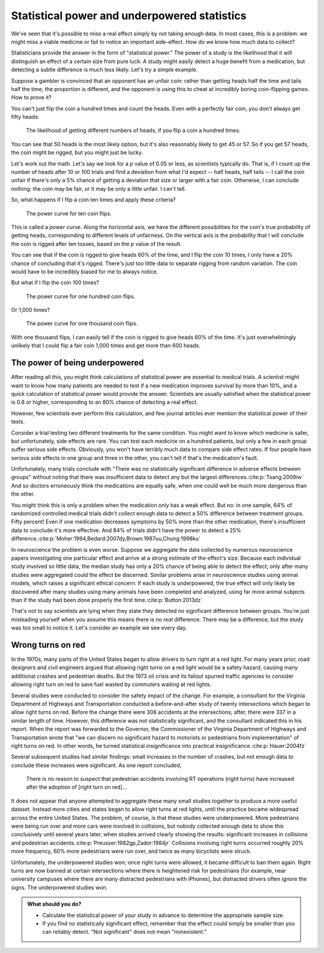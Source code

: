 .. index:: 
   single: power
   see: statistical power; power

.. _power:

Statistical power and underpowered statistics
=============================================

We've seen that it's possible to miss a real effect simply by not taking enough
data. In most cases, this is a problem: we might miss a viable medicine or fail
to notice an important side-effect. How do we know how much data to collect?

Statisticians provide the answer in the form of "statistical power." The power
of a study is the likelihood that it will distinguish an effect of a certain
size from pure luck. A study might easily detect a huge benefit from a
medication, but detecting a subtle difference is much less likely. Let's try a
simple example.

Suppose a gambler is convinced that an opponent has an unfair coin: rather than
getting heads half the time and tails half the time, the proportion is
different, and the opponent is using this to cheat at incredibly boring
coin-flipping games. How to prove it?

You can't just flip the coin a hundred times and count the heads. Even with a
perfectly fair coin, you don't always get fifty heads:

.. figure:: /plots/binomial.*

  The likelihood of getting different numbers of heads, if you flip a coin a
  hundred times.

You can see that 50 heads is the most likely option, but it's also reasonably
likely to get 45 or 57. So if you get 57 heads, the coin might be rigged, but
you might just be lucky.

Let's work out the math. Let's say we look for a *p* value of 0.05 or less, as
scientists typically do. That is, if I count up the number of heads after 10 or
100 trials and find a deviation from what I'd expect -- half heads, half tails
-- I call the coin unfair if there's only a 5% chance of getting a deviation
that size or larger with a fair coin. Otherwise, I can conclude nothing: the
coin may be fair, or it may be only a little unfair. I can't tell.

So, what happens if I flip a coin ten times and apply these criteria?

.. index:: power curve, power; coin flip

.. figure:: /plots/power-curve-10.*

   The power curve for ten coin flips.

This is called a *power curve.* Along the horizontal axis, we have the different
possibilities for the coin's true probability of getting heads, corresponding to
different levels of unfairness. On the vertical axis is the probability that I
will conclude the coin is rigged after ten tosses, based on the *p* value of the
result.

You can see that if the coin is rigged to give heads 60% of the time, and I flip
the coin 10 times, I only have a 20% chance of concluding that it's
rigged. There's just too little data to separate rigging from random
variation. The coin would have to be incredibly biased for me to always notice.

But what if I flip the coin 100 times?

.. figure:: plots/power-curve-100.*

   The power curve for one hundred coin flips.

Or 1,000 times?

.. figure:: plots/power-curve-1000.*

   The power curve for one thousand coin flips.

With one thousand flips, I can easily tell if the coin is rigged to give heads
60% of the time. It's just overwhelmingly unlikely that I could flip a fair coin
1,000 times and get more than 600 heads.

.. _power-underpowered:

The power of being underpowered
-------------------------------

After reading all this, you might think calculations of statistical power are
essential to medical trials. A scientist might want to know how many patients
are needed to test if a new medication improves survival by more than 10%, and a
quick calculation of statistical power would provide the answer. Scientists are
usually satisfied when the statistical power is 0.8 or higher, corresponding to
an 80% chance of detecting a real effect.

However, few scientists ever perform this calculation, and few journal articles
ever mention the statistical power of their tests.

Consider a trial testing two different treatments for the same condition. You
might want to know which medicine is safer, but unfortunately, side effects are
rare. You can test each medicine on a hundred patients, but only a few in each
group suffer serious side effects. Obviously, you won't have terribly much data
to compare side effect rates. If four people have serious side effects in one
group and three in the other, you can't tell if that's the medication's fault.

Unfortunately, many trials conclude with "There was no statistically significant
difference in adverse effects between groups" without noting that there was
insufficient data to detect any but the largest
differences.\ :cite:p:`Tsang:2009iw` And so doctors erroneously think the
medications are equally safe, when one could well be much more dangerous than
the other.

You might think this is only a problem when the medication only has a weak
effect. But no: in one sample, 64% of randomized controlled medical trials
didn't collect enough data to detect a 50% difference between treatment
groups. Fifty percent! Even if one medication decreases symptoms by 50% more
than the other medication, there's insufficient data to conclude it's more
effective. And 84% of trials didn't have the power to detect a 25%
difference.\ :cite:p:`Moher:1994,Bedard:2007dy,Brown:1987uu,Chung:1998ku`

In neuroscience the problem is even worse. Suppose we aggregate the data
collected by numerous neuroscience papers investigating one particular effect
and arrive at a strong estimate of the effect's size. Because each individual
study involved so little data, the median study has only a 20% chance of being
able to detect the effect; only after many studies were aggregated could the
effect be discerned. Similar problems arise in neuroscience studies using animal
models, which raises a significant ethical concern: If each study is
underpowered, the true effect will only likely be discovered after many studies
using many animals have been completed and analyzed, using far more animal
subjects than if the study had been done properly the first time.\
:cite:p:`Button:2013dz`

That's not to say scientists are lying when they state they detected no
significant difference between groups. You're just misleading yourself when you
assume this means there is no *real* difference. There may be a difference, but
the study was too small to notice it. Let's consider an example we see every
day.

.. index:: right turn on red, power; right turn on red

.. _rtor:

Wrong turns on red
------------------

In the 1970s, many parts of the United States began to allow drivers to turn
right at a red light. For many years prior, road designers and civil engineers
argued that allowing right turns on a red light would be a safety hazard,
causing many additional crashes and pedestrian deaths. But the 1973 oil crisis
and its fallout spurred traffic agencies to consider allowing right turn on red
to save fuel wasted by commuters waiting at red lights.

Several studies were conducted to consider the safety impact of the change. For
example, a consultant for the Virginia Department of Highways and Transportation
conducted a before-and-after study of twenty intersections which began to allow
right turns on red. Before the change there were 308 accidents at the
intersections; after, there were 337 in a similar length of time. However, this
difference was not statistically significant, and the consultant indicated this
in his report. When the report was forwarded to the Governor, the Commissioner
of the Virginia Department of Highways and Transportation wrote that "we can
discern no significant hazard to motorists or pedestrians from implementation"
of right turns on red. In other words, he turned statistical insignificance into
practical insignificance.\ :cite:p:`Hauer:2004fz`

Several subsequent studies had similar findings: small increases in the number
of crashes, but not enough data to conclude these increases were significant. As
one report concluded,

   There is no reason to suspect that pedestrian accidents involving RT
   operations (right turns) have increased after the adoption of [right turn on
   red]...

It does not appear that anyone attempted to aggregate these many small studies
together to produce a more useful dataset. Instead more cities and states began
to allow right turns at red lights, until the practice became widespread across
the entire United States. The problem, of course, is that these studies were
underpowered. More pedestrians were being run over and more cars were involved
in collisions, but nobody collected enough data to show this conclusively until
several years later, when studies arrived clearly showing the results:
significant increases in collisions and pedestrian accidents.\
:cite:p:`Preusser:1982gp,Zador:1984jr` Collisions involving right turns occurred
roughly 20% more frequency, 60% more pedestrians were run over, and twice as
many bicyclists were struck.

Unfortunately, the underpowered studies won; once right turns were allowed, it
became difficult to ban them again. Right turns are now banned at certain
intersections where there is heightened risk for pedestrians (for example, near
university campuses where there are many distracted pedestrians with iPhones),
but distracted drivers often ignore the signs. The underpowered studies won.

.. admonition:: What should you do?

   * Calculate the statistical power of your study in advance to determine the
     appropriate sample size.
   * If you find no statistically significant effect, remember that the effect
     could simply be smaller than you can reliably detect. "Not significant"
     does not mean "nonexistent."

